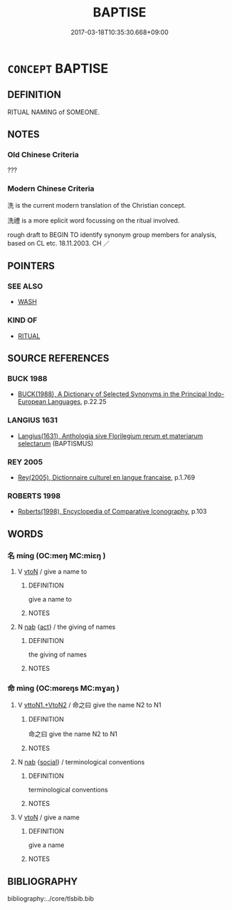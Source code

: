 # -*- mode: mandoku-tls-view -*-
#+TITLE: BAPTISE
#+DATE: 2017-03-18T10:35:30.668+09:00        
#+STARTUP: content
* =CONCEPT= BAPTISE
:PROPERTIES:
:CUSTOM_ID: uuid-f590a3d5-40bd-499d-916a-2cd0293e7f3f
:TR_ZH: 施洗命名
:END:
** DEFINITION

RITUAL NAMING of SOMEONE.

** NOTES

*** Old Chinese Criteria
???

*** Modern Chinese Criteria
洗 is the current modern translation of the Christian concept.

洗禮 is a more eplicit word focussing on the ritual involved.

rough draft to BEGIN TO identify synonym group members for analysis, based on CL etc. 18.11.2003. CH ／

** POINTERS
*** SEE ALSO
 - [[tls:concept:WASH][WASH]]

*** KIND OF
 - [[tls:concept:RITUAL][RITUAL]]

** SOURCE REFERENCES
*** BUCK 1988
 - [[cite:BUCK-1988][BUCK(1988), A Dictionary of Selected Synonyms in the Principal Indo-European Languages]], p.22.25

*** LANGIUS 1631
 - [[cite:LANGIUS-1631][Langius(1631), Anthologia sive Florilegium rerum et materiarum selectarum]] (BAPTISMUS)
*** REY 2005
 - [[cite:REY-2005][Rey(2005), Dictionnaire culturel en langue francaise]], p.1.769

*** ROBERTS 1998
 - [[cite:ROBERTS-1998][Roberts(1998), Encyclopedia of Comparative Iconography]], p.103

** WORDS
   :PROPERTIES:
   :VISIBILITY: children
   :END:
*** 名 míng (OC:meŋ MC:miɛŋ )
:PROPERTIES:
:CUSTOM_ID: uuid-00294dc4-76d5-43a4-a287-1073b55e2db5
:Char+: 名(30,3/6) 
:GY_IDS+: uuid-77602c86-40da-4f12-85e3-aa0b39b57181
:PY+: míng     
:OC+: meŋ     
:MC+: miɛŋ     
:END: 
**** V [[tls:syn-func::#uuid-fbfb2371-2537-4a99-a876-41b15ec2463c][vtoN]] / give a name to
:PROPERTIES:
:CUSTOM_ID: uuid-b6e031b5-3a6b-4038-9db4-9ceb68c6547e
:END:
****** DEFINITION

give a name to

****** NOTES

**** N [[tls:syn-func::#uuid-76be1df4-3d73-4e5f-bbc2-729542645bc8][nab]] {[[tls:sem-feat::#uuid-f55cff2f-f0e3-4f08-a89c-5d08fcf3fe89][act]]} / the giving of names
:PROPERTIES:
:CUSTOM_ID: uuid-c4d23b37-6ee9-4764-96a6-a62cd117bc85
:END:
****** DEFINITION

the giving of names

****** NOTES

*** 命 mìng (OC:mɢreŋs MC:mɣaŋ )
:PROPERTIES:
:CUSTOM_ID: uuid-bbe2d7c9-d5fe-40b2-8644-bf15173da973
:Char+: 命(30,5/8) 
:GY_IDS+: uuid-459b0d38-95fa-4d14-a8a8-a032552579a1
:PY+: mìng     
:OC+: mɢreŋs     
:MC+: mɣaŋ     
:END: 
**** V [[tls:syn-func::#uuid-c0fa471f-6df4-4f9e-a629-886e22966d3b][vttoN1.+VtoN2]] / 命之曰 give the name N2 to N1
:PROPERTIES:
:CUSTOM_ID: uuid-5ad3e728-1e7d-4c49-9359-c138762e410c
:END:
****** DEFINITION

命之曰 give the name N2 to N1

****** NOTES

**** N [[tls:syn-func::#uuid-76be1df4-3d73-4e5f-bbc2-729542645bc8][nab]] {[[tls:sem-feat::#uuid-2ef405b2-627b-4f29-940b-848d5428e30e][social]]} / terminological conventions
:PROPERTIES:
:CUSTOM_ID: uuid-c8d670d9-b172-49ee-9ef4-1b8400118d06
:END:
****** DEFINITION

terminological conventions

****** NOTES

**** V [[tls:syn-func::#uuid-fbfb2371-2537-4a99-a876-41b15ec2463c][vtoN]] / give a name
:PROPERTIES:
:CUSTOM_ID: uuid-07acfbf0-1214-43a1-b47a-f7c59ba51544
:END:
****** DEFINITION

give a name

****** NOTES

** BIBLIOGRAPHY
bibliography:../core/tlsbib.bib
